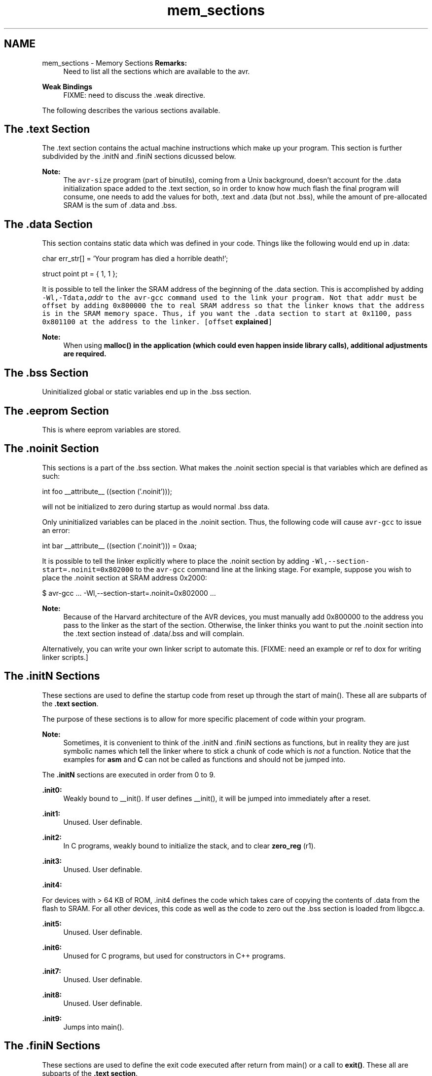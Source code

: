 .TH "mem_sections" 3 "Fri Aug 17 2012" "Version 1.8.0" "avr-libc" \" -*- nroff -*-
.ad l
.nh
.SH NAME
mem_sections \- Memory Sections 
\fBRemarks:\fP
.RS 4
Need to list all the sections which are available to the avr\&.
.RE
.PP
\fBWeak Bindings\fP
.RS 4
FIXME: need to discuss the \&.weak directive\&.
.RE
.PP
The following describes the various sections available\&.
.SH "The \&.text Section"
.PP
The \&.text section contains the actual machine instructions which make up your program\&. This section is further subdivided by the \&.initN and \&.finiN sections dicussed below\&.
.PP
\fBNote:\fP
.RS 4
The \fCavr-size\fP program (part of binutils), coming from a Unix background, doesn't account for the \&.data initialization space added to the \&.text section, so in order to know how much flash the final program will consume, one needs to add the values for both, \&.text and \&.data (but not \&.bss), while the amount of pre-allocated SRAM is the sum of \&.data and \&.bss\&.
.RE
.PP
.SH "The \&.data Section"
.PP
This section contains static data which was defined in your code\&. Things like the following would end up in \&.data:
.PP
.PP
.nf
char err_str[] = 'Your program has died a horrible death!';

struct point pt = { 1, 1 };
.fi
.PP
.PP
It is possible to tell the linker the SRAM address of the beginning of the \&.data section\&. This is accomplished by adding \fB\fC-Wl,-Tdata,\fIaddr\fP\fP\fP to the \fCavr-gcc\fP command used to the link your program\&. Not that \fI\fCaddr\fP\fP must be offset by adding 0x800000 the to real SRAM address so that the linker knows that the address is in the SRAM memory space\&. Thus, if you want the \&.data section to start at 0x1100, pass 0x801100 at the address to the linker\&. [offset \fBexplained\fP]
.PP
\fBNote:\fP
.RS 4
When using \fC\fBmalloc()\fP\fP in the application (which could even happen inside library calls), \fBadditional adjustments\fP are required\&.
.RE
.PP
.SH "The \&.bss Section"
.PP
Uninitialized global or static variables end up in the \&.bss section\&.
.SH "The \&.eeprom Section"
.PP
This is where eeprom variables are stored\&.
.SH "The \&.noinit Section"
.PP
This sections is a part of the \&.bss section\&. What makes the \&.noinit section special is that variables which are defined as such:
.PP
.PP
.nf
int foo __attribute__ ((section ('\&.noinit')));
.fi
.PP
.PP
will not be initialized to zero during startup as would normal \&.bss data\&.
.PP
Only uninitialized variables can be placed in the \&.noinit section\&. Thus, the following code will cause \fCavr-gcc\fP to issue an error:
.PP
.PP
.nf
int bar __attribute__ ((section ('\&.noinit'))) = 0xaa;
.fi
.PP
.PP
It is possible to tell the linker explicitly where to place the \&.noinit section by adding \fC-Wl,--section-start=\&.noinit=0x802000\fP to the \fCavr-gcc\fP command line at the linking stage\&. For example, suppose you wish to place the \&.noinit section at SRAM address 0x2000:
.PP
.PP
.nf
        $ avr-gcc ... -Wl,--section-start=.noinit=0x802000 ...
.fi
.PP
.PP
\fBNote:\fP
.RS 4
Because of the Harvard architecture of the AVR devices, you must manually add 0x800000 to the address you pass to the linker as the start of the section\&. Otherwise, the linker thinks you want to put the \&.noinit section into the \&.text section instead of \&.data/\&.bss and will complain\&.
.RE
.PP
Alternatively, you can write your own linker script to automate this\&. [FIXME: need an example or ref to dox for writing linker scripts\&.]
.SH "The \&.initN Sections"
.PP
These sections are used to define the startup code from reset up through the start of main()\&. These all are subparts of the \fB\&.text section\fP\&.
.PP
The purpose of these sections is to allow for more specific placement of code within your program\&.
.PP
\fBNote:\fP
.RS 4
Sometimes, it is convenient to think of the \&.initN and \&.finiN sections as functions, but in reality they are just symbolic names which tell the linker where to stick a chunk of code which is \fInot\fP a function\&. Notice that the examples for \fBasm\fP and \fBC\fP can not be called as functions and should not be jumped into\&.
.RE
.PP
The \fB\&.initN\fP sections are executed in order from 0 to 9\&.
.PP
\fB\&.init0:\fP
.RS 4
Weakly bound to __init()\&. If user defines __init(), it will be jumped into immediately after a reset\&.
.RE
.PP
\fB\&.init1:\fP
.RS 4
Unused\&. User definable\&.
.RE
.PP
\fB\&.init2:\fP
.RS 4
In C programs, weakly bound to initialize the stack, and to clear \fBzero_reg\fP (r1)\&.
.RE
.PP
\fB\&.init3:\fP
.RS 4
Unused\&. User definable\&.
.RE
.PP
\fB\&.init4:\fP
.RS 4

.RE
.PP
For devices with > 64 KB of ROM, \&.init4 defines the code which takes care of copying the contents of \&.data from the flash to SRAM\&. For all other devices, this code as well as the code to zero out the \&.bss section is loaded from libgcc\&.a\&.
.PP
\fB\&.init5:\fP
.RS 4
Unused\&. User definable\&.
.RE
.PP
\fB\&.init6:\fP
.RS 4
Unused for C programs, but used for constructors in C++ programs\&.
.RE
.PP
\fB\&.init7:\fP
.RS 4
Unused\&. User definable\&.
.RE
.PP
\fB\&.init8:\fP
.RS 4
Unused\&. User definable\&.
.RE
.PP
\fB\&.init9:\fP
.RS 4
Jumps into main()\&.
.RE
.PP
.SH "The \&.finiN Sections"
.PP
These sections are used to define the exit code executed after return from main() or a call to \fBexit()\fP\&. These all are subparts of the \fB\&.text section\fP\&.
.PP
The \fB\&.finiN\fP sections are executed in descending order from 9 to 0\&.
.PP
\fB\&.finit9:\fP
.RS 4
Unused\&. User definable\&. This is effectively where _exit() starts\&.
.RE
.PP
\fB\&.fini8:\fP
.RS 4
Unused\&. User definable\&.
.RE
.PP
\fB\&.fini7:\fP
.RS 4
Unused\&. User definable\&.
.RE
.PP
\fB\&.fini6:\fP
.RS 4
Unused for C programs, but used for destructors in C++ programs\&.
.RE
.PP
\fB\&.fini5:\fP
.RS 4
Unused\&. User definable\&.
.RE
.PP
\fB\&.fini4:\fP
.RS 4
Unused\&. User definable\&.
.RE
.PP
\fB\&.fini3:\fP
.RS 4
Unused\&. User definable\&.
.RE
.PP
\fB\&.fini2:\fP
.RS 4
Unused\&. User definable\&.
.RE
.PP
\fB\&.fini1:\fP
.RS 4
Unused\&. User definable\&.
.RE
.PP
\fB\&.fini0:\fP
.RS 4
Goes into an infinite loop after program termination and completion of any _exit() code (execution of code in the \&.fini9 -> \&.fini1 sections)\&.
.RE
.PP
.SH "Using Sections in Assembler Code"
.PP
Example:
.PP
.PP
.nf
#include <avr/io\&.h>

        \&.section \&.init1,'ax',@progbits
        ldi       r0, 0xff
        out       _SFR_IO_ADDR(PORTB), r0
        out       _SFR_IO_ADDR(DDRB), r0
.fi
.PP
.PP
\fBNote:\fP
.RS 4
The \fB\fC,'ax',@progbits\fP\fP tells the assembler that the section is allocatable ('a'), executable ('x') and contains data ('@progbits')\&. For more detailed information on the \&.section directive, see the gas user manual\&.
.RE
.PP
.SH "Using Sections in C Code"
.PP
Example:
.PP
.PP
.nf
#include <avr/io\&.h>

void my_init_portb (void) __attribute__ ((naked)) \
    __attribute__ ((section ('\&.init3')));

void
my_init_portb (void)
{
        PORTB = 0xff;
        DDRB = 0xff;
}
.fi
.PP
.PP
\fBNote:\fP
.RS 4
Section \&.init3 is used in this example, as this ensures the inernal \fC__zero_reg__\fP has already been set up\&. The code generated by the compiler might blindly rely on \fC__zero_reg__\fP being really 0\&. 
.RE
.PP

